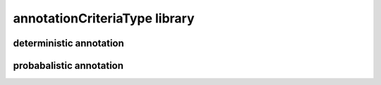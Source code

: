 ##############################
annotationCriteriaType library
##############################

deterministic annotation
------------------------

probabalistic annotation
------------------------

